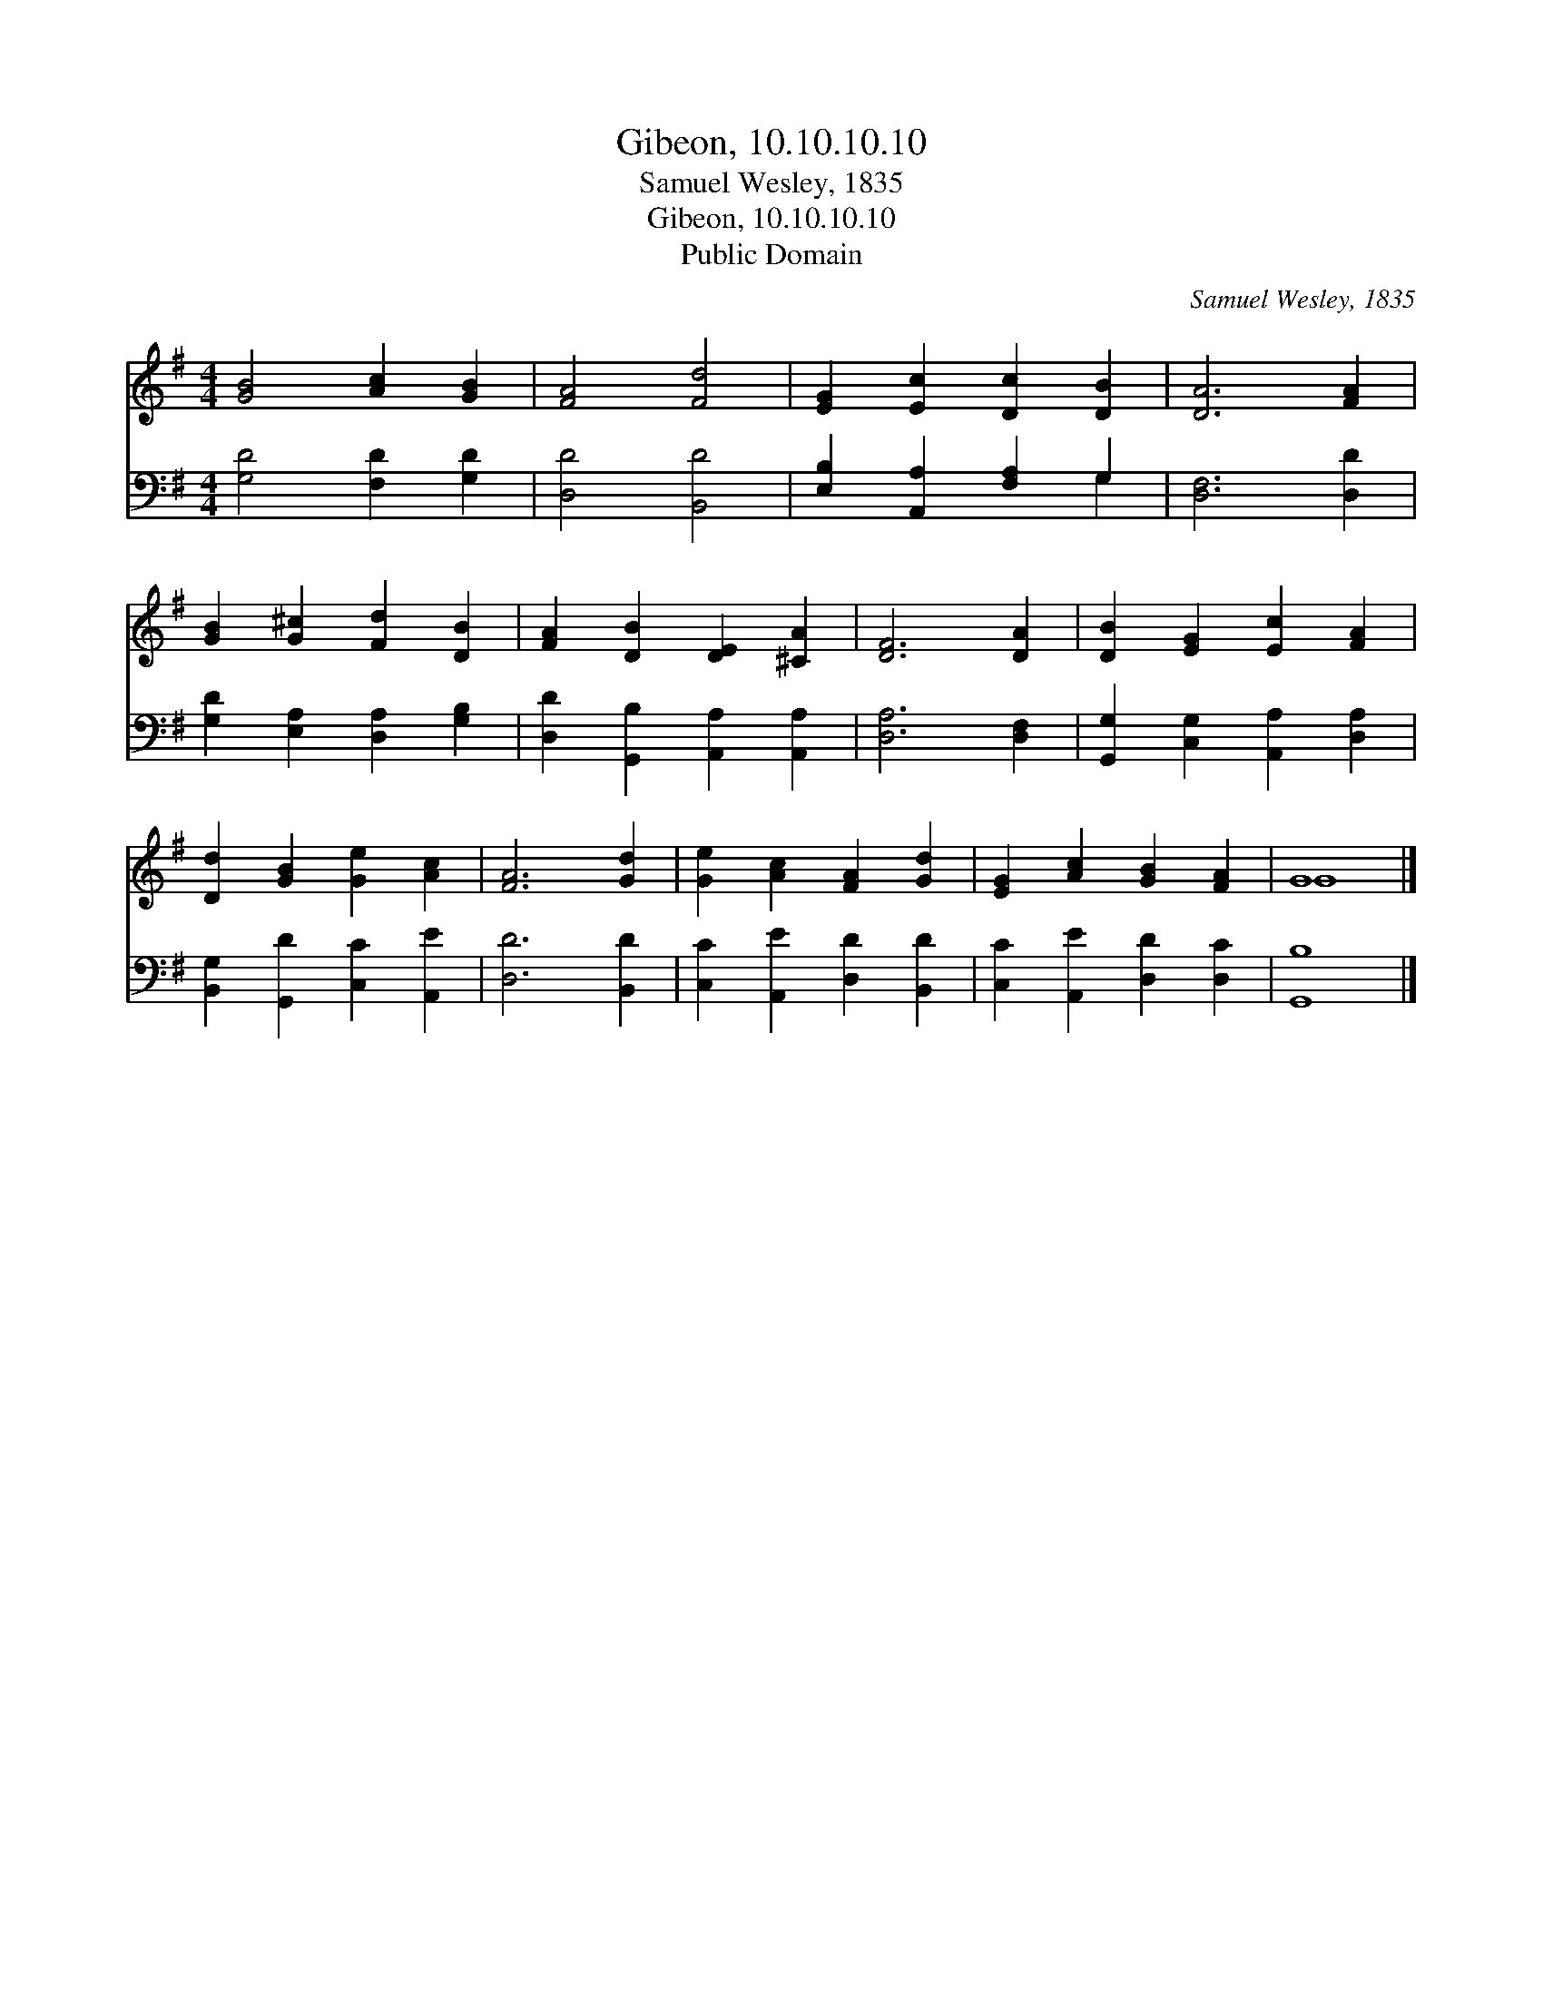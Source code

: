 X:1
T:Gibeon, 10.10.10.10
T:Samuel Wesley, 1835
T:Gibeon, 10.10.10.10
T:Public Domain
C:Samuel Wesley, 1835
Z:Public Domain
%%score ( 1 2 ) ( 3 4 )
L:1/8
M:4/4
K:G
V:1 treble 
V:2 treble 
V:3 bass 
V:4 bass 
V:1
 [GB]4 [Ac]2 [GB]2 | [FA]4 [Fd]4 | [EG]2 [Ec]2 [Dc]2 [DB]2 | [DA]6 [FA]2 | %4
 [GB]2 [G^c]2 [Fd]2 [DB]2 | [FA]2 [DB]2 [DE]2 [^CA]2 | [DF]6 [DA]2 | [DB]2 [EG]2 [Ec]2 [FA]2 | %8
 [Dd]2 [GB]2 [Ge]2 [Ac]2 | [FA]6 [Gd]2 | [Ge]2 [Ac]2 [FA]2 [Gd]2 | [EG]2 [Ac]2 [GB]2 [FA]2 | G8 |] %13
V:2
 x8 | x8 | x8 | x8 | x8 | x8 | x8 | x8 | x8 | x8 | x8 | x8 | G8 |] %13
V:3
 [G,D]4 [F,D]2 [G,D]2 | [D,D]4 [B,,D]4 | [E,B,]2 [A,,A,]2 [F,A,]2 G,2 | [D,F,]6 [D,D]2 | %4
 [G,D]2 [E,A,]2 [D,A,]2 [G,B,]2 | [D,D]2 [G,,B,]2 [A,,A,]2 [A,,A,]2 | [D,A,]6 [D,F,]2 | %7
 [G,,G,]2 [C,G,]2 [A,,A,]2 [D,A,]2 | [B,,G,]2 [G,,D]2 [C,C]2 [A,,E]2 | [D,D]6 [B,,D]2 | %10
 [C,C]2 [A,,E]2 [D,D]2 [B,,D]2 | [C,C]2 [A,,E]2 [D,D]2 [D,C]2 | [G,,B,]8 |] %13
V:4
 x8 | x8 | x6 G,2 | x8 | x8 | x8 | x8 | x8 | x8 | x8 | x8 | x8 | x8 |] %13

